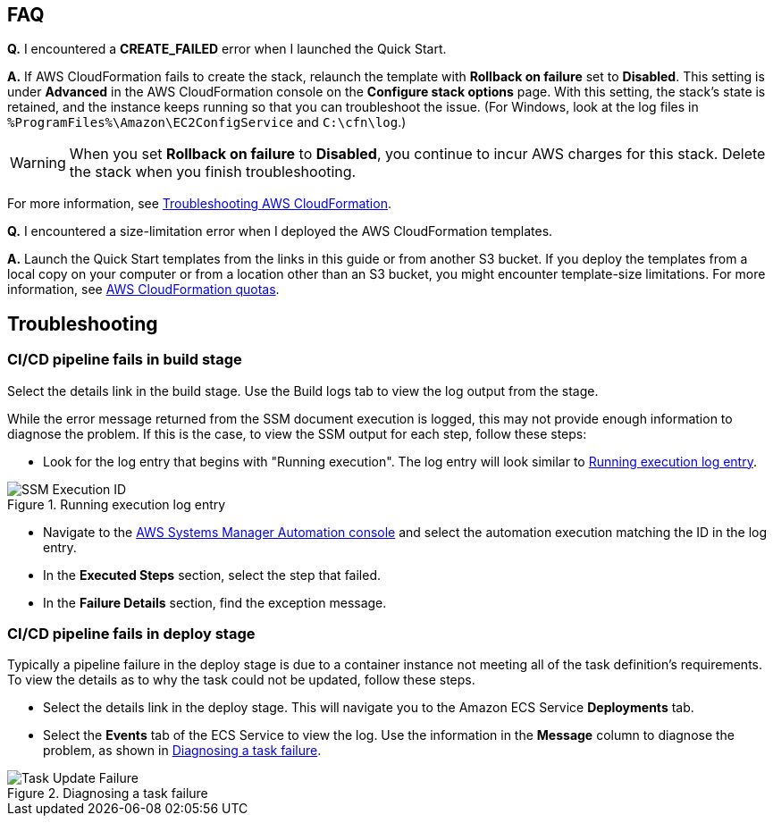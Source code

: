 // Add any tips or answers to anticipated questions.

== FAQ

*Q.* I encountered a *CREATE_FAILED* error when I launched the Quick Start.

*A.* If AWS CloudFormation fails to create the stack, relaunch the template with *Rollback on failure* set to *Disabled*. This setting is under *Advanced* in the AWS CloudFormation console on the *Configure stack options* page. With this setting, the stack’s state is retained, and the instance keeps running so that you can troubleshoot the issue. (For Windows, look at the log files in `%ProgramFiles%\Amazon\EC2ConfigService` and `C:\cfn\log`.)
// Customize this answer if needed. For example, if you’re deploying on Linux instances, either provide the location for log files on Linux or omit the final sentence. If the Quick Start has no EC2 instances, revise accordingly (something like "and the assets keep running").

WARNING: When you set *Rollback on failure* to *Disabled*, you continue to incur AWS charges for this stack. Delete the stack when you finish troubleshooting.

For more information, see https://docs.aws.amazon.com/AWSCloudFormation/latest/UserGuide/troubleshooting.html[Troubleshooting AWS CloudFormation^].

*Q.* I encountered a size-limitation error when I deployed the AWS CloudFormation templates.

*A.* Launch the Quick Start templates from the links in this guide or from another S3 bucket. If you deploy the templates from a local copy on your computer or from a location other than an S3 bucket, you might encounter template-size limitations. For more information, see http://docs.aws.amazon.com/AWSCloudFormation/latest/UserGuide/cloudformation-limits.html[AWS CloudFormation quotas^].


== Troubleshooting

=== CI/CD pipeline fails in build stage
Select the details link in the build stage. Use the Build logs tab to view the log output from the stage. 

While the error message returned from the SSM document execution is logged, this may not provide enough information to diagnose the problem. If this is the case, to view the SSM output for each step, follow these steps:

* Look for the log entry that begins with "Running execution". The log entry will look similar to <<logentry>>. 

[#logentry]
.Running execution log entry
image::../images/ssm-execution-id.png[SSM Execution ID]

* Navigate to the https://console.aws.amazon.com/systems-manager/automation?region=us-east-1[AWS Systems Manager Automation console] and select the automation execution matching the ID in the log entry.
* In the *Executed Steps* section, select the step that failed.
* In the *Failure Details* section, find the exception message.

=== CI/CD pipeline fails in deploy stage
Typically a pipeline failure in the deploy stage is due to a container instance not meeting all of the task definition's requirements. To view the details as to why the task could not be updated, follow these steps.

* Select the details link in the deploy stage. This will navigate you to the Amazon ECS Service *Deployments* tab.
* Select the *Events* tab of the ECS Service to view the log. Use the information in the *Message* column to diagnose the problem, as shown in <<taskfailure>>.

[#taskfailure]
.Diagnosing a task failure
image::../images/task-update-failure.png[Task Update Failure]

